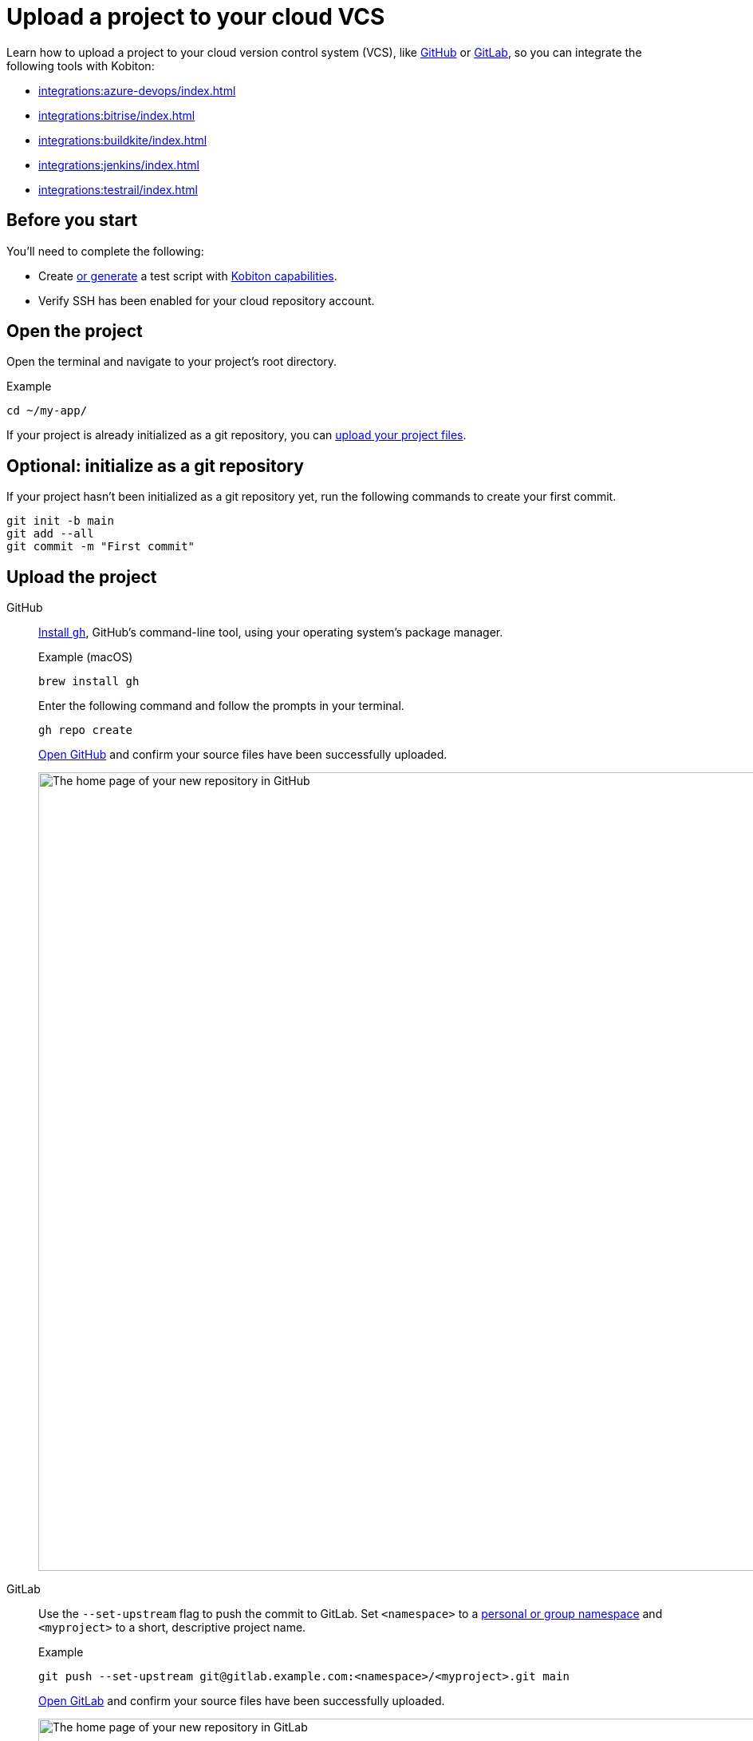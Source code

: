 = Upload a project to your cloud VCS
:navtitle: Upload a project to your cloud VCS

Learn how to upload a project to your cloud version control system (VCS), like link:https://github.com/about[GitHub] or link:https://about.gitlab.com/[GitLab], so you can integrate the following tools with Kobiton:

* xref:integrations:azure-devops/index.adoc[]
* xref:integrations:bitrise/index.adoc[]
* xref:integrations:buildkite/index.adoc[]
* xref:integrations:jenkins/index.adoc[]
* xref:integrations:testrail/index.adoc[]

== Before you start

You'll need to complete the following:

* Create xref:automation-testing:scripting/auto-generate-an-appium-script.adoc[or generate] a test script with xref:automation-testing:capabilities/auto-generate-capabilities.adoc[Kobiton capabilities].
* Verify SSH has been enabled for your cloud repository account.

== Open the project

Open the terminal and navigate to your project's root directory.

.Example
[source,shell]
----
cd ~/my-app/
----

If your project is already initialized as a git repository, you can xref:_upload_the_project[upload your project files].

== Optional: initialize as a git repository

If your project hasn't been initialized as a git repository yet, run the following commands to create your first commit.

[source,shell]
----
git init -b main
git add --all
git commit -m "First commit"
----

[#_upload_the_project]
== Upload the project

[tabs]
======
GitHub::
+
--
link:https://github.com/cli/cli#installation[Install `gh`], GitHub's command-line tool, using your operating system's package manager.

.Example (macOS)
[source,shell]
----
brew install gh
----

Enter the following command and follow the prompts in your terminal.

[source,shell]
----
gh repo create
----

link:https://github.com/login[Open GitHub] and confirm your source files have been successfully uploaded.

image:integrations:github-repo.png[width="1000",alt="The home page of your new repository in GitHub"]
--

GitLab::
+
--
Use the `--set-upstream` flag to push the commit to GitLab. Set `<namespace>` to a link:https://docs.gitlab.com/ee/user/namespace/[personal or group namespace] and `<myproject>` to a short, descriptive project name.

.Example
[source,shell]
----
git push --set-upstream git@gitlab.example.com:<namespace>/<myproject>.git main
----

link:https://gitlab.com/users/sign_in[Open GitLab] and confirm your source files have been successfully uploaded.

image:integrations:gitlab-repo.png[width="1000",alt="The home page of your new repository in GitLab"]
--
======
